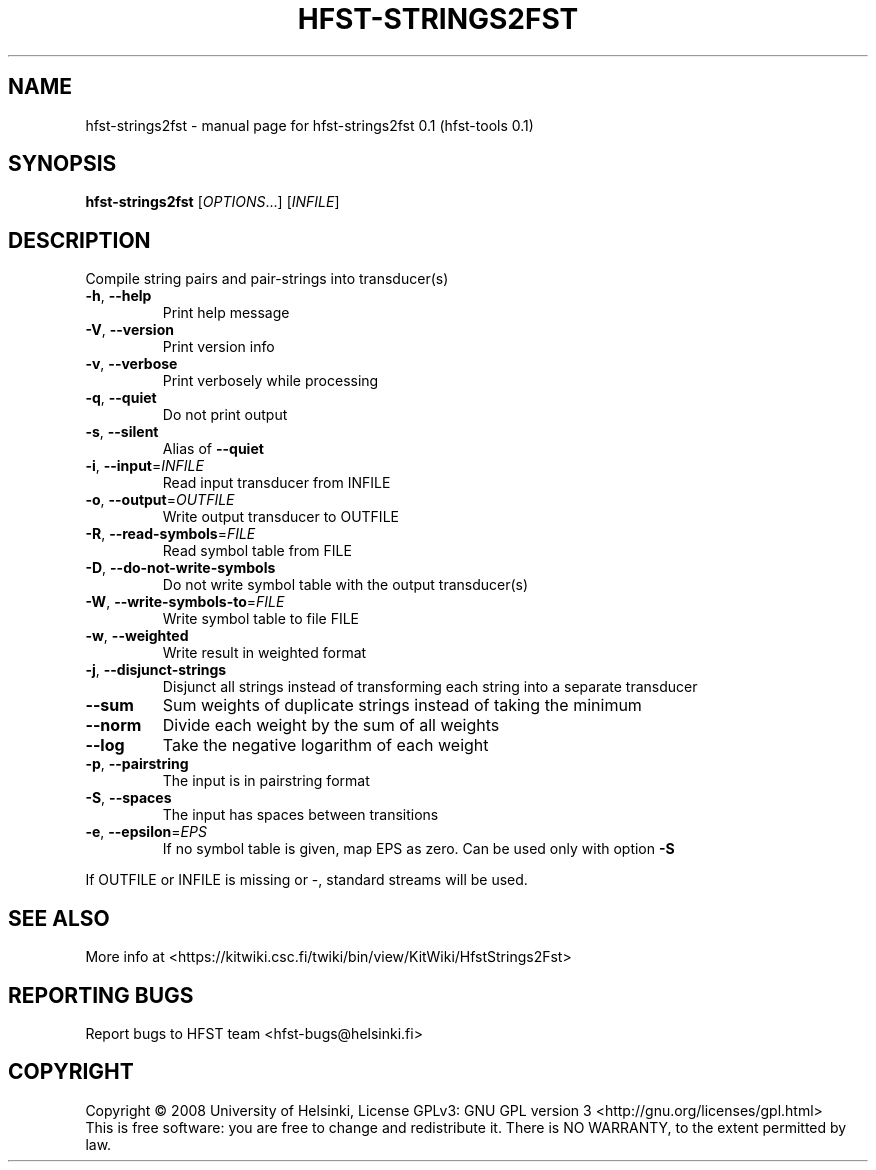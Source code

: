 .\" DO NOT MODIFY THIS FILE!  It was generated by help2man 1.36.
.TH HFST-STRINGS2FST "1" "September 2009" "HFST" "User Commands"
.SH NAME
hfst-strings2fst \- manual page for hfst-strings2fst 0.1 (hfst-tools 0.1)
.SH SYNOPSIS
.B hfst-strings2fst
[\fIOPTIONS\fR...] [\fIINFILE\fR]
.SH DESCRIPTION
Compile string pairs and pair\-strings into transducer(s)
.TP
\fB\-h\fR, \fB\-\-help\fR
Print help message
.TP
\fB\-V\fR, \fB\-\-version\fR
Print version info
.TP
\fB\-v\fR, \fB\-\-verbose\fR
Print verbosely while processing
.TP
\fB\-q\fR, \fB\-\-quiet\fR
Do not print output
.TP
\fB\-s\fR, \fB\-\-silent\fR
Alias of \fB\-\-quiet\fR
.TP
\fB\-i\fR, \fB\-\-input\fR=\fIINFILE\fR
Read input transducer from INFILE
.TP
\fB\-o\fR, \fB\-\-output\fR=\fIOUTFILE\fR
Write output transducer to OUTFILE
.TP
\fB\-R\fR, \fB\-\-read\-symbols\fR=\fIFILE\fR
Read symbol table from FILE
.TP
\fB\-D\fR, \fB\-\-do\-not\-write\-symbols\fR
Do not write symbol table with the output transducer(s)
.TP
\fB\-W\fR, \fB\-\-write\-symbols\-to\fR=\fIFILE\fR
Write symbol table to file FILE
.TP
\fB\-w\fR, \fB\-\-weighted\fR
Write result in weighted format
.TP
\fB\-j\fR, \fB\-\-disjunct\-strings\fR
Disjunct all strings instead of transforming each string into a separate transducer
.TP
\fB\-\-sum\fR
Sum weights of duplicate strings instead of taking the minimum
.TP
\fB\-\-norm\fR
Divide each weight by the sum of all weights
.TP
\fB\-\-log\fR
Take the negative logarithm of each weight
.TP
\fB\-p\fR, \fB\-\-pairstring\fR
The input is in pairstring format
.TP
\fB\-S\fR, \fB\-\-spaces\fR
The input has spaces between transitions
.TP
\fB\-e\fR, \fB\-\-epsilon\fR=\fIEPS\fR
If no symbol table is given, map EPS as zero.
Can be used only with option \fB\-S\fR
.PP
If OUTFILE or INFILE is missing or \-, standard streams will be used.
.SH "SEE ALSO"
More info at <https://kitwiki.csc.fi/twiki/bin/view/KitWiki/HfstStrings2Fst>
.SH "REPORTING BUGS"
Report bugs to HFST team <hfst\-bugs@helsinki.fi>
.SH COPYRIGHT
Copyright \(co 2008 University of Helsinki,
License GPLv3: GNU GPL version 3 <http://gnu.org/licenses/gpl.html>
.br
This is free software: you are free to change and redistribute it.
There is NO WARRANTY, to the extent permitted by law.
